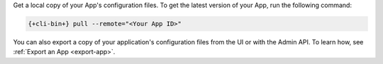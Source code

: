 Get a local copy of your App's configuration files. To get the latest
version of your App, run the following command:

.. code-block:: bash

   {+cli-bin+} pull --remote="<Your App ID>"

You can also export a copy of your application's configuration files
from the UI or with the Admin API. To learn how, see :ref:`Export an App
<export-app>`.
